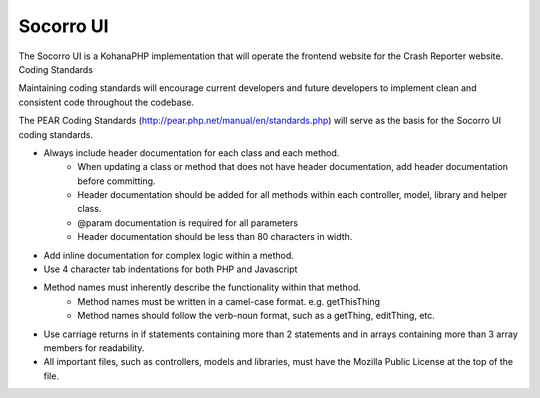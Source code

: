.. index:: ui

.. _ui-chapter:

Socorro UI
==========

The Socorro UI is a KohanaPHP implementation that will operate the
frontend website for the Crash Reporter website.
Coding Standards

Maintaining coding standards will encourage current developers and
future developers to implement clean and consistent code throughout
the codebase.

The PEAR Coding Standards
(http://pear.php.net/manual/en/standards.php) will serve as the basis
for the Socorro UI coding standards.

* Always include header documentation for each class and each method.
    * When updating a class or method that does not have header
      documentation, add header documentation before committing.
    * Header documentation should be added for all methods within
      each controller, model, library and helper class.
    * @param documentation is required for all parameters
    * Header documentation should be less than 80 characters
      in width.
* Add inline documentation for complex logic within a method.
* Use 4 character tab indentations for both PHP and Javascript
* Method names must inherently describe the functionality within that method.
    * Method names must be written in a camel-case format. e.g. getThisThing
    * Method names should follow the verb-noun format, such as a getThing, editThing, etc.
* Use carriage returns in if statements containing more than 2
  statements and in arrays containing more than 3 array members for
  readability.
* All important files, such as controllers, models and libraries,
  must have the Mozilla Public License at the top of the file.

